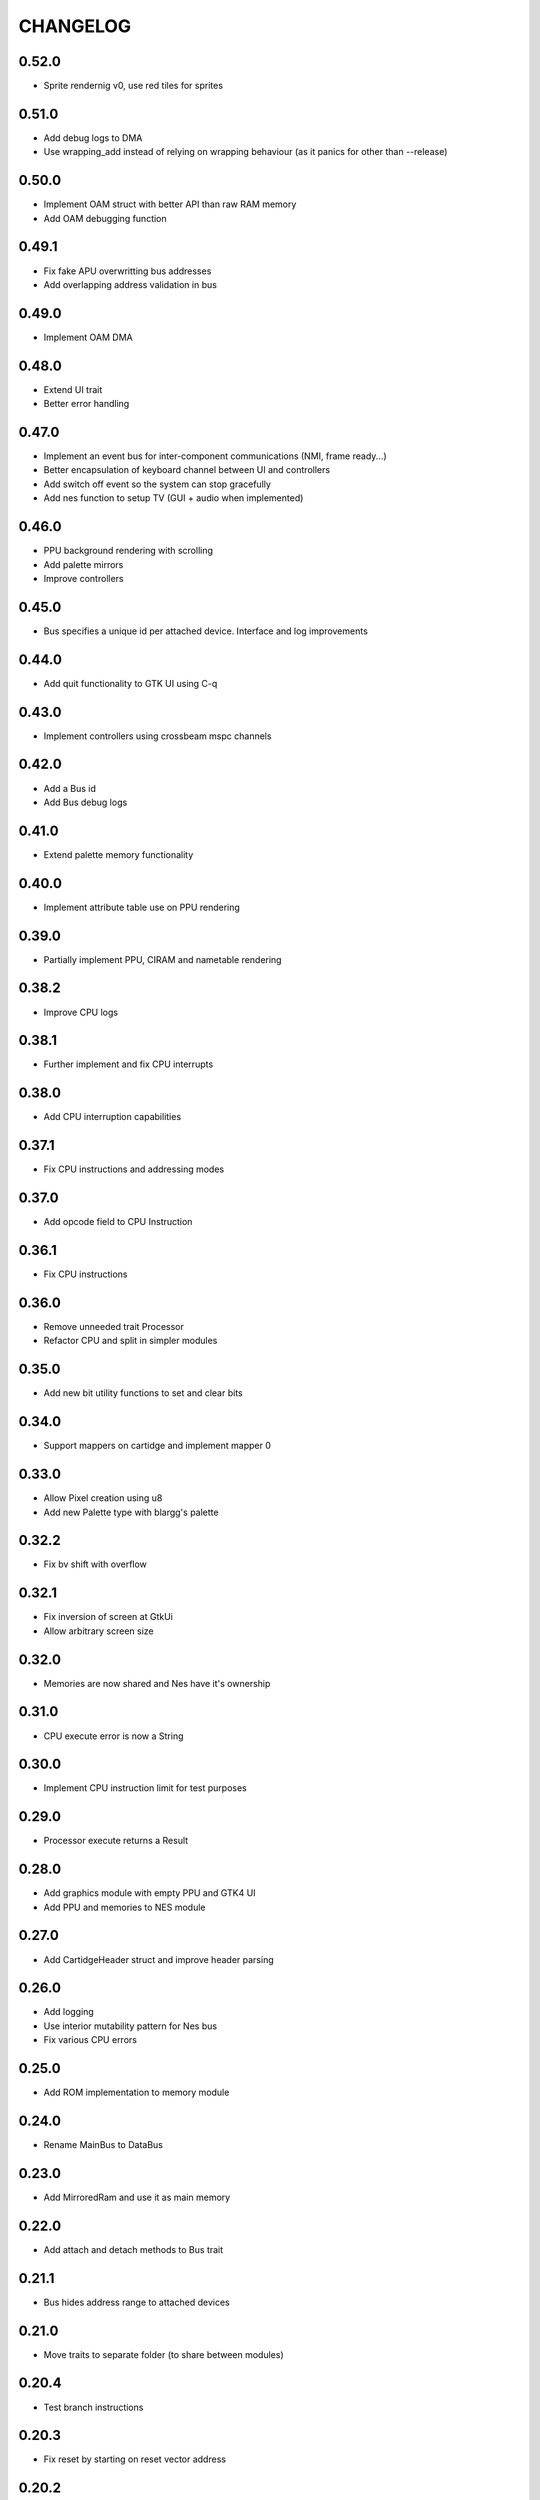 CHANGELOG
=========

0.52.0
------
- Sprite rendernig v0, use red tiles for sprites

0.51.0
------
- Add debug logs to DMA
- Use wrapping_add instead of relying on wrapping behaviour (as it panics for
  other than --release)

0.50.0
------
- Implement OAM struct with better API than raw RAM memory
- Add OAM debugging function

0.49.1
------
- Fix fake APU overwritting bus addresses
- Add overlapping address validation in bus

0.49.0
------
- Implement OAM DMA

0.48.0
------
- Extend UI trait
- Better error handling

0.47.0
------
- Implement an event bus for inter-component communications (NMI, frame
  ready...)
- Better encapsulation of keyboard channel between UI and controllers
- Add switch off event so the system can stop gracefully
- Add nes function to setup TV (GUI + audio when implemented)

0.46.0
------
- PPU background rendering with scrolling
- Add palette mirrors
- Improve controllers

0.45.0
------
- Bus specifies a unique id per attached device. Interface and log improvements

0.44.0
------
- Add quit functionality to GTK UI using C-q
0.43.0
------
- Implement controllers using crossbeam mspc channels

0.42.0
------
- Add a Bus id
- Add Bus debug logs

0.41.0
------
- Extend palette memory functionality

0.40.0
------
- Implement attribute table use on PPU rendering

0.39.0
------
- Partially implement PPU, CIRAM and nametable rendering

0.38.2
------
- Improve CPU logs

0.38.1
------
- Further implement and fix CPU interrupts

0.38.0
------
- Add CPU interruption capabilities

0.37.1
------
- Fix CPU instructions and addressing modes

0.37.0
------
- Add opcode field to CPU Instruction

0.36.1
------
- Fix CPU instructions

0.36.0
------
- Remove unneeded trait Processor
- Refactor CPU and split in simpler modules

0.35.0
------
- Add new bit utility functions to set and clear bits

0.34.0
------
- Support mappers on cartidge and implement mapper 0

0.33.0
------
- Allow Pixel creation using u8
- Add new Palette type with blargg's palette

0.32.2
------
- Fix bv shift with overflow

0.32.1
------
- Fix inversion of screen at GtkUi
- Allow arbitrary screen size

0.32.0
------
- Memories are now shared and Nes have it's ownership

0.31.0
------
- CPU execute error is now a String

0.30.0
------
- Implement CPU instruction limit for test purposes

0.29.0
------
- Processor execute returns a Result

0.28.0
------
- Add graphics module with empty PPU and GTK4 UI
- Add PPU and memories to NES module

0.27.0
------
- Add CartidgeHeader struct and improve header parsing

0.26.0
------
- Add logging
- Use interior mutability pattern for Nes bus
- Fix various CPU errors

0.25.0
------
- Add ROM implementation to memory module

0.24.0
------
- Rename MainBus to DataBus

0.23.0
------
- Add MirroredRam and use it as main memory

0.22.0
------
- Add attach and detach methods to Bus trait

0.21.1
------
- Bus hides address range to attached devices

0.21.0
------
- Move traits to separate folder (to share between modules)

0.20.4
------
- Test branch instructions

0.20.3
------
- Fix reset by starting on reset vector address

0.20.2
------
- Fix SR push and pull in BRK and RTI

0.20.1
------
- Fix PC increment on jumps and interrupts

0.20.0
------
- Implement BRK and RTI instructions

0.19.1
------
- Fix PC increment

0.19.0
------
- Add bytes to CPU instructions

0.18.0
------
- Add push and pull misc instructions
- Add branch misc instructions
- Add jump misc instruction
- Add call and return misc instructions
- Prepare interrupt instructions

0.17.0
------
- Add AbsoluteX, AbsoluteY and IndirectY load addressing modes

0.16.0
------
- Complete instruction set (missing implementation for some
  instructions)

0.15.0
------
- Add BIT instruction

0.14.0
------
- Add branch instructions (wo/ tests)

0.13.0
------
- Add more addressing modes to load and store operations (wo/ tests)
- Add reset to CPU

0.12.0
------
- Add CMP, CPX and CPY comparaison instructions

0.11.0
------
- Add ADC and SBC arithmetic instructions
- Add ASL and LSR shift instructions
- Add ROR and ROL rotate instructions

0.10.0
------
- Remove ExecutableInstruction and split instruction depending on
  memory access
- Improve internal CPU instruction execution model
- Add STA, STX, STY store instructions
- Add DEC, INC instructions
- Add NOP instruction

0.9.0
-----
- Add DEX, DEY, INX, INY instructions

0.8.0
-----
- Add CLC, CLD, CLI, CLV, SEC, SED, SEI flag instructions

0.7.0
-----
- Add TAX, TAY, TSX, TXA, TXS, TYA transfer instructions

0.6.0
-----
- Add LDA, LDX and LDY load instructions

0.5.0
-----
- Convert Bus into a trait and rename struct to MainBus
- Move CPU tests to a separate file
- Reorder CPU module
- Update Nes with new cpu-bus architecture

0.4.0
-----
- Add macro to easily write CPU instructions
- Implement EOR and ORA instructions with immediate addressing

0.3.0
-----
- Start implementing the MOS 6502 processor
- Implement RAM
- Add CPU skeleton
- Implement AND instruction with immediate addressing

0.2.0
-----
- Add Nes and Cartidge abstractions and a dummy main program

0.1.0
-----
- Start NES emulator project
